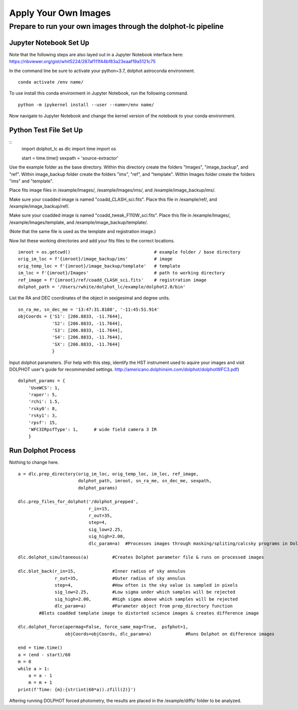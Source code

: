 ************
Apply Your Own Images
************


Prepare to run your own images through the dolphot-lc pipeline
=============================

Jupyter Notebook Set Up
-----
Note that the following steps are also layed out in a Jupyter Notebook interface here: https://nbviewer.org/gist/whit5224/287af111f44bf83a23eaaf19a5121c75

In the command line be sure to activate your python=3.7, dolphot astroconda environment. ::

    conda activate /env name/

To use install this conda environment in Jupyter Notebook, run the following command. ::

    python -m ipykernel install --user --name=/env name/

Now navigate to Jupyter Notebook and change the kernel version of the notebook to your conda environment.


Python Test File Set Up
-----
::
    import dolphot_lc as dlc
    import time
    import os

    start = time.time()
    sexpath = 'source-extractor'

Use the example folder as the base directory. Within this directory create the folders "Images", "image_backup", and "ref". Within image_backup folder create the folders "ims", "ref", and "template". Within Images folder create the folders "ims" and "template".

Place fits image files in /example/Images/, /example/Images/ims/, and /example/image_backup/ims/.

Make sure your coadded image is named "coadd_CLASH_sci.fits". Place this file in /example/ref/, and /example/image_backup/ref/.

Make sure your coadded image is named "coadd_tweak_F110W_sci.fits". Place this file in /example/Images/, /example/Images/template, and /example/image_backup/template/.

(Note that the same file is used as the template and registration image.)

Now list these working directories and add your fits files to the correct locations. ::

    imroot = os.getcwd()                                # example folder / base directory
    orig_im_loc = f'{imroot}/image_backup/ims'          # image
    orig_temp_loc = f'{imroot}/image_backup/template'   # template
    im_loc = f'{imroot}/Images'                         # path to working directory
    ref_image = f'{imroot}/ref/coadd_CLASH_sci.fits'    # registration image
    dolphot_path = '/Users/rwhite/dolphot_lc/example/dolphot2.0/bin'

List the RA and DEC coordinates of the object in sexigesimal and degree units. ::

    sn_ra_me, sn_dec_me = '13:47:31.8180', '-11:45:51.914'
    objCoords = {'S1': [206.8833, -11.7644],
                 'S2': [206.8833, -11.7644],
                 'S3': [206.8833, -11.7644],
                 'S4': [206.8833, -11.7644],
                 'SX': [206.8833, -11.7644]
                 }

Input dolphot parameters.
(For help with this step, identify the HST instrument used to aquire your images and visit DOLPHOT user's guide for recommended settings. http://americano.dolphinsim.com/dolphot/dolphotWFC3.pdf) ::

    dolphot_params = {
        'UseWCS': 1,
        'raper': 5,
        'rchi': 1.5,
        'rsky0': 8,
        'rsky1': 3,
        'rpsf': 15,
        'WFC3IRpsfType': 1,      # wide field camera 3 IR
        }
        
Run Dolphot Process
-----
Nothing to change here. ::

    a = dlc.prep_directory(orig_im_loc, orig_temp_loc, im_loc, ref_image,
                           dolphot_path, imroot, sn_ra_me, sn_dec_me, sexpath,
                           dolphot_params)
    
    dlc.prep_files_for_dolphot('/dolphot_prepped',
                               r_in=15,
                               r_out=35,
                               step=4,
                               sig_low=2.25,
                               sig_high=2.00,
                               dlc_param=a)  #Processes images through masking/spliting/calcsky programs in Dolphot

    dlc.dolphot_simultaneous(a)         #Creates Dolphot parameter file & runs on processed images

    dlc.blot_back(r_in=15,              #Inner radius of sky annulus
                  r_out=35,             #Outer radius of sky annulus
                  step=4,               #How often is the sky value is sampled in pixels
                  sig_low=2.25,         #Low sigma under which samples will be rejected
                  sig_high=2.00,        #High sigma above which samples will be rejected
                  dlc_param=a)          #Parameter object from prep_directory function
            #Blots coadded template image to distorted science images & creates difference image
    
    dlc.dolphot_force(apermag=False, force_same_mag=True,  psfphot=1,
                      objCoords=objCoords, dlc_param=a)             #Runs Dolphot on difference images

    end = time.time()
    a = (end - start)/60
    m = 0
    while a > 1:
        a = a - 1
        m = m + 1
    print(f'Time: {m}:{str(int(60*a)).zfill(2)}')

Aftering running DOLPHOT forced photometry, the results are placed in the /example/diffs/ folder to be analyzed.
